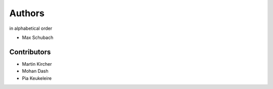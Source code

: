 .. _Authors:


=======
Authors
=======

in alphabetical order

- Max Schubach


------------
Contributors
------------

- Martin Kircher
- Mohan Dash
- Pia Keukeleire

